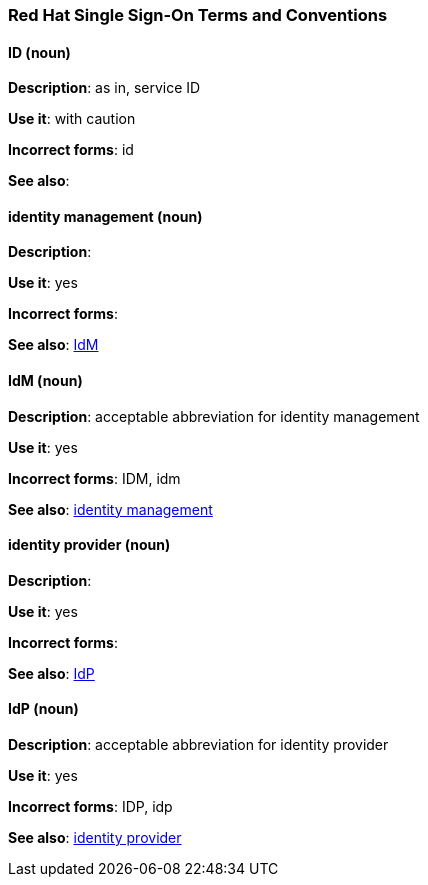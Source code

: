 [[red-hat-single-sign-on-conventions]]
=== Red Hat Single Sign-On Terms and Conventions

[discrete]
==== ID (noun)
[[ssoID]]
*Description*: as in, service ID

*Use it*: with caution

*Incorrect forms*: id

*See also*:


[discrete]
==== identity management (noun)
[[identitymanage]]
*Description*:

*Use it*: yes

*Incorrect forms*: 

*See also*: xref:idm[IdM]

[discrete]
==== IdM (noun)
[[idm]]
*Description*: acceptable abbreviation for identity management

*Use it*: yes

*Incorrect forms*: IDM, idm

*See also*: xref:identitymanage[identity management]

[discrete]
==== identity provider (noun)
[[identityprovider]]
*Description*:

*Use it*: yes

*Incorrect forms*: 

*See also*: xref:idp[IdP]

[discrete]
==== IdP (noun)
[[idp]]
*Description*: acceptable abbreviation for identity provider

*Use it*: yes

*Incorrect forms*: IDP, idp

*See also*: xref:identityprovider[identity provider]
